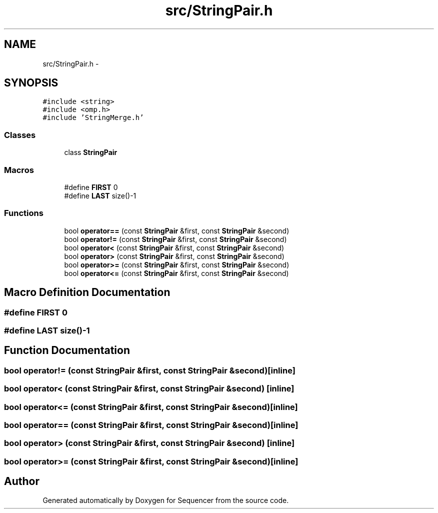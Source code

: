 .TH "src/StringPair.h" 3 "Wed May 25 2016" "Version 2.0" "Sequencer" \" -*- nroff -*-
.ad l
.nh
.SH NAME
src/StringPair.h \- 
.SH SYNOPSIS
.br
.PP
\fC#include <string>\fP
.br
\fC#include <omp\&.h>\fP
.br
\fC#include 'StringMerge\&.h'\fP
.br

.SS "Classes"

.in +1c
.ti -1c
.RI "class \fBStringPair\fP"
.br
.in -1c
.SS "Macros"

.in +1c
.ti -1c
.RI "#define \fBFIRST\fP   0"
.br
.ti -1c
.RI "#define \fBLAST\fP   size()-1"
.br
.in -1c
.SS "Functions"

.in +1c
.ti -1c
.RI "bool \fBoperator==\fP (const \fBStringPair\fP &first, const \fBStringPair\fP &second)"
.br
.ti -1c
.RI "bool \fBoperator!=\fP (const \fBStringPair\fP &first, const \fBStringPair\fP &second)"
.br
.ti -1c
.RI "bool \fBoperator<\fP (const \fBStringPair\fP &first, const \fBStringPair\fP &second)"
.br
.ti -1c
.RI "bool \fBoperator>\fP (const \fBStringPair\fP &first, const \fBStringPair\fP &second)"
.br
.ti -1c
.RI "bool \fBoperator>=\fP (const \fBStringPair\fP &first, const \fBStringPair\fP &second)"
.br
.ti -1c
.RI "bool \fBoperator<=\fP (const \fBStringPair\fP &first, const \fBStringPair\fP &second)"
.br
.in -1c
.SH "Macro Definition Documentation"
.PP 
.SS "#define FIRST   0"

.SS "#define LAST   size()-1"

.SH "Function Documentation"
.PP 
.SS "bool operator!= (const \fBStringPair\fP &first, const \fBStringPair\fP &second)\fC [inline]\fP"

.SS "bool operator< (const \fBStringPair\fP &first, const \fBStringPair\fP &second)\fC [inline]\fP"

.SS "bool operator<= (const \fBStringPair\fP &first, const \fBStringPair\fP &second)\fC [inline]\fP"

.SS "bool operator== (const \fBStringPair\fP &first, const \fBStringPair\fP &second)\fC [inline]\fP"

.SS "bool operator> (const \fBStringPair\fP &first, const \fBStringPair\fP &second)\fC [inline]\fP"

.SS "bool operator>= (const \fBStringPair\fP &first, const \fBStringPair\fP &second)\fC [inline]\fP"

.SH "Author"
.PP 
Generated automatically by Doxygen for Sequencer from the source code\&.
